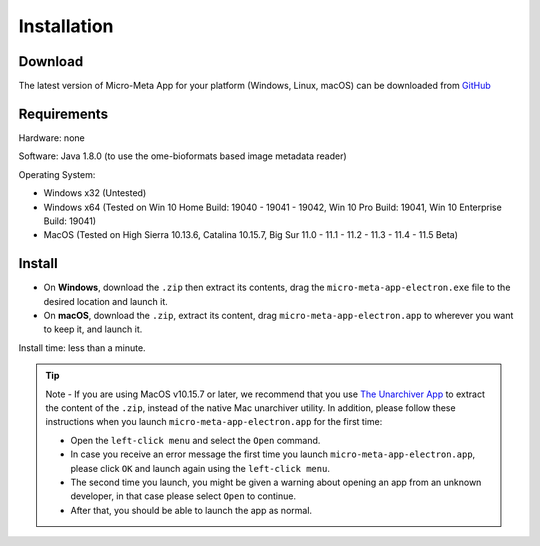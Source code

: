 ============
Installation
============

********
Download
********

The latest version of Micro-Meta App for your platform (Windows, Linux, macOS) can be downloaded from `GitHub <https://github.com/WU-BIMAC/MicroMetaApp-Electron/releases/latest>`_

********
Requirements
********
Hardware: none

Software: Java 1.8.0 (to use the ome-bioformats based image metadata reader)

Operating System:

* Windows x32 (Untested)
* Windows x64 (Tested on Win 10 Home Build: 19040 - 19041 - 19042, Win 10 Pro Build: 19041, Win 10 Enterprise Build: 19041)
* MacOS (Tested on High Sierra 10.13.6, Catalina 10.15.7, Big Sur 11.0 - 11.1 - 11.2 - 11.3 - 11.4 - 11.5 Beta)


*******
Install
*******

* On **Windows**, download the ``.zip`` then extract its contents, drag the ``micro-meta-app-electron.exe`` file to the desired location and launch it.
* On **macOS**, download the ``.zip``, extract its content, drag ``micro-meta-app-electron.app`` to wherever you want to keep it, and launch it.
.. * On **Linux**, download and extract the ``.tar.xz`` file

Install time: less than a minute.

.. tip::

  Note - If you are using MacOS v10.15.7 or later, we recommend that you use `The Unarchiver App <https://theunarchiver.com>`_ to extract the content of the ``.zip``, instead of the native Mac unarchiver utility.
  In addition, please follow these instructions when you launch ``micro-meta-app-electron.app`` for the first time:

  * Open the ``left-click menu`` and select the ``Open`` command.
  * In case you receive an error message the first time you launch ``micro-meta-app-electron.app``, please click ``OK`` and launch again using the ``left-click menu``.
  * The second time you launch, you might be given a warning about opening an app from an unknown developer, in that case please select ``Open`` to continue.
  * After that, you should be able to launch the app as normal.
